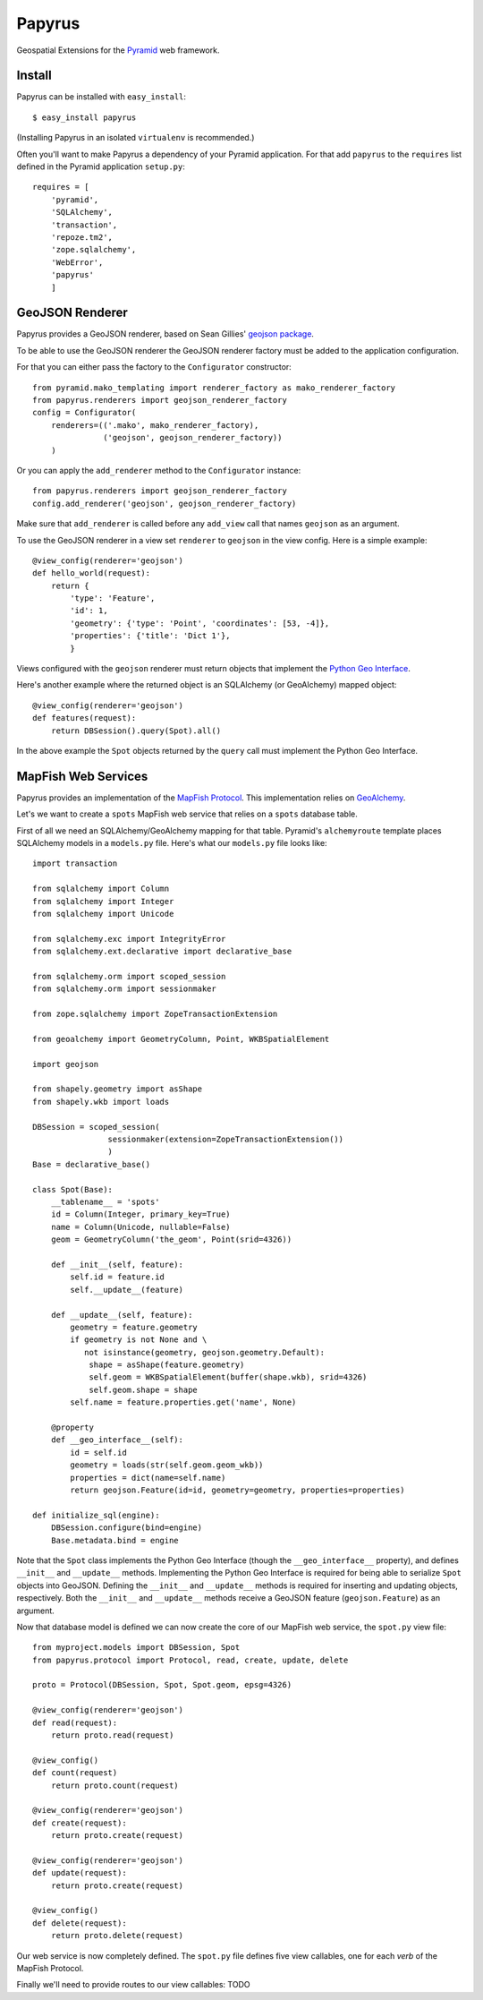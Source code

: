 Papyrus
=======

Geospatial Extensions for the `Pyramid <http://docs.pylonshq.com/pyramid>`_ web
framework.

Install
-------

Papyrus can be installed with ``easy_install``::

    $ easy_install papyrus

(Installing Papyrus in an isolated ``virtualenv`` is recommended.)

Often you'll want to make Papyrus a dependency of your Pyramid application. For
that add ``papyrus`` to the ``requires`` list defined in the Pyramid
application ``setup.py``::

    requires = [
        'pyramid',
        'SQLAlchemy',
        'transaction',
        'repoze.tm2',
        'zope.sqlalchemy',
        'WebError',
        'papyrus'
        ]

GeoJSON Renderer
----------------

Papyrus provides a GeoJSON renderer, based on Sean Gillies' `geojson package
<http://trac.gispython.org/lab/wiki/GeoJSON>`_.

To be able to use the GeoJSON renderer the GeoJSON renderer factory must be
added to the application configuration.

For that you can either pass the factory to the ``Configurator``
constructor::

    from pyramid.mako_templating import renderer_factory as mako_renderer_factory
    from papyrus.renderers import geojson_renderer_factory
    config = Configurator(
        renderers=(('.mako', mako_renderer_factory),
                   ('geojson', geojson_renderer_factory))
        )

Or you can apply the ``add_renderer`` method to the ``Configurator`` instance::

    from papyrus.renderers import geojson_renderer_factory
    config.add_renderer('geojson', geojson_renderer_factory)

Make sure that ``add_renderer`` is called before any ``add_view`` call that
names ``geojson`` as an argument.

To use the GeoJSON renderer in a view set ``renderer`` to ``geojson`` in the
view config. Here is a simple example::

    @view_config(renderer='geojson')
    def hello_world(request):
        return {
            'type': 'Feature',
            'id': 1,
            'geometry': {'type': 'Point', 'coordinates': [53, -4]},
            'properties': {'title': 'Dict 1'},
            }

Views configured with the ``geojson`` renderer must return objects that
implement the `Python Geo Interface
<http://trac.gispython.org/lab/wiki/PythonGeoInterface>`_.

Here's another example where the returned object is an SQLAlchemy (or
GeoAlchemy) mapped object::

    @view_config(renderer='geojson')
    def features(request):
        return DBSession().query(Spot).all()

In the above example the ``Spot`` objects returned by the ``query`` call must
implement the Python Geo Interface.

MapFish Web Services
--------------------

Papyrus provides an implementation of the `MapFish Protocol
<http://trac.mapfish.org/trac/mapfish/wiki/MapFishProtocol>`_. This
implementation relies on `GeoAlchemy <http://www.geoalchemy.org>`_.

Let's we want to create a ``spots`` MapFish web service that relies on
a ``spots`` database table.

First of all we need an SQLAlchemy/GeoAlchemy mapping for that table.
Pyramid's ``alchemyroute`` template places SQLAlchemy models in a
``models.py`` file. Here's what our ``models.py`` file looks like::

    import transaction

    from sqlalchemy import Column
    from sqlalchemy import Integer
    from sqlalchemy import Unicode

    from sqlalchemy.exc import IntegrityError
    from sqlalchemy.ext.declarative import declarative_base

    from sqlalchemy.orm import scoped_session
    from sqlalchemy.orm import sessionmaker

    from zope.sqlalchemy import ZopeTransactionExtension

    from geoalchemy import GeometryColumn, Point, WKBSpatialElement

    import geojson

    from shapely.geometry import asShape
    from shapely.wkb import loads

    DBSession = scoped_session(
                    sessionmaker(extension=ZopeTransactionExtension())
                    )
    Base = declarative_base()

    class Spot(Base):
        __tablename__ = 'spots'
        id = Column(Integer, primary_key=True)
        name = Column(Unicode, nullable=False)
        geom = GeometryColumn('the_geom', Point(srid=4326))

        def __init__(self, feature):
            self.id = feature.id
            self.__update__(feature)

        def __update__(self, feature):
            geometry = feature.geometry
            if geometry is not None and \
               not isinstance(geometry, geojson.geometry.Default):
                shape = asShape(feature.geometry)
                self.geom = WKBSpatialElement(buffer(shape.wkb), srid=4326)
                self.geom.shape = shape
            self.name = feature.properties.get('name', None)
       
        @property
        def __geo_interface__(self):
            id = self.id
            geometry = loads(str(self.geom.geom_wkb))
            properties = dict(name=self.name)
            return geojson.Feature(id=id, geometry=geometry, properties=properties)

    def initialize_sql(engine):
        DBSession.configure(bind=engine)
        Base.metadata.bind = engine

Note that the ``Spot`` class implements the Python Geo Interface (though the
``__geo_interface__`` property), and defines ``__init__`` and ``__update__``
methods.  Implementing the Python Geo Interface is required for being able to
serialize ``Spot`` objects into GeoJSON. Defining the ``__init__``
and ``__update__`` methods is required for inserting and updating objects,
respectively. Both the ``__init__`` and ``__update__`` methods receive
a GeoJSON feature (``geojson.Feature``) as an argument.

Now that database model is defined we can now create the core of our MapFish
web service, the ``spot.py`` view file::

    from myproject.models import DBSession, Spot
    from papyrus.protocol import Protocol, read, create, update, delete

    proto = Protocol(DBSession, Spot, Spot.geom, epsg=4326)

    @view_config(renderer='geojson')
    def read(request):
        return proto.read(request)

    @view_config()
    def count(request)
        return proto.count(request)

    @view_config(renderer='geojson')
    def create(request):
        return proto.create(request)

    @view_config(renderer='geojson')
    def update(request):
        return proto.create(request)

    @view_config()
    def delete(request):
        return proto.delete(request)

Our web service is now completely defined. The ``spot.py`` file defines five
view callables, one for each *verb* of the MapFish Protocol.

Finally we'll need to provide routes to our view callables: TODO
